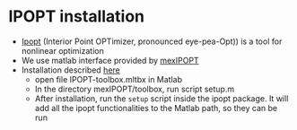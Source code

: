 * IPOPT installation
  - [[https://github.com/coin-or/Ipopt][Ipopt]] (Interior Point OPTimizer, pronounced eye-pea-Opt)) is a tool for nonlinear optimization
  - We use matlab interface provided by [[https://github.com/ebertolazzi/mexIPOPT][mexIPOPT]]
  - Installation described [[https://github.com/ebertolazzi/mexIPOPT/releases][here]]
    - open file IPOPT-toolbox.mltbx in Matlab
    - In the directory mexIPOPT/toolbox, run script setup.m
    - After installation, run the ~setup~ script inside the ipopt package. It will add all the ipopt functionalities to
      the Matlab path, so they can be run
